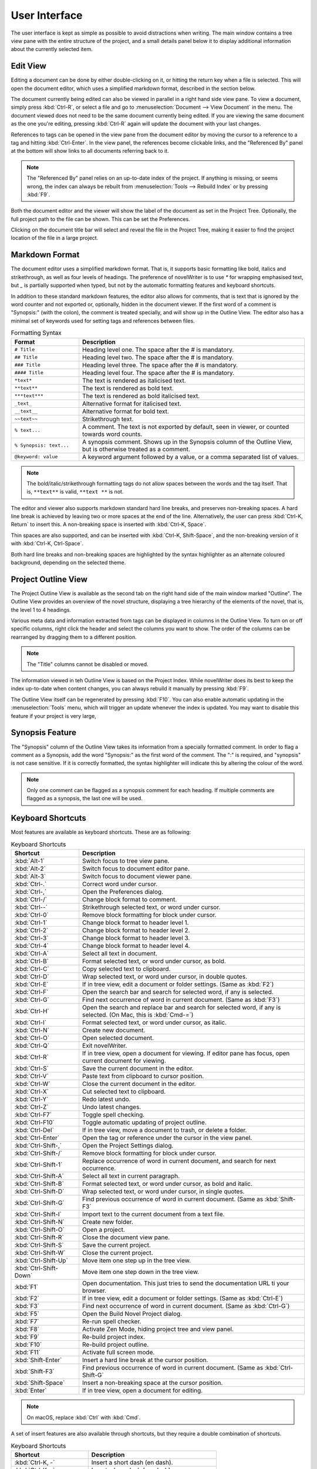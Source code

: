 ***************
User Interface
***************

The user interface is kept as simple as possible to avoid distractions when writing.
The main window contains a tree view pane with the entire structure of the project, and a small details panel below it to display additional information about the currently selected item.

Edit View
=========

Editing a document can be done by either double-clicking on it, or hitting the return key when a file is selected.
This will open the document editor, which uses a simplified markdown format, described in the section below.

The document currently being edited can also be viewed in parallel in a right hand side view pane.
To view a document, simply press :kbd:`Ctrl-R`, or select a file and go to :menuselection:`Document --> View Document` in the menu.
The document viewed does not need to be the same document currently being edited.
If you are viewing the same document as the one you're editing, pressing :kbd:`Ctrl-R` again will update the document with your last changes.

References to tags can be opened in the view pane from the document editor by moving the cursor to a reference to a tag and hitting :kbd:`Ctrl-Enter`.
In the view panel, the references become clickable links, and the "Referenced By" panel at the bottom will show links to all documents referring back to it.

.. note::
   The "Referenced By" panel relies on an up-to-date index of the project.
   If anything is missing, or seems wrong, the index can always be rebuilt from :menuselection:`Tools --> Rebuild Index` or by pressing :kbd:`F9`.

Both the document editor and the viewer will show the label of the document as set in the Project Tree.
Optionally, the full project path to the file can be shown.
This can be set the Preferences.

Clicking on the document title bar will select and reveal the file in the Project Tree, making it easier to find the project location of the file in a large project.

Markdown Format
===============

The document editor uses a simplified markdown format.
That is, it supports basic formatting like bold, italics and strikethrough, as well as four levels of headings.
The preference of novelWriter is to use `*` for wrapping emphasised text, but `_` is partially supported when typed, but not by the automatic formatting features and keyboard shortcuts.

In addition to these standard markdown features, the editor also allows for comments, that is text that is ignored by the word counter and not exported or, optionally, hidden in the document viewer.
If the first word of a comment is "Synopsis:" (with the colon), the comment is treated specially, and will show up in the Outline View.
The editor also has a minimal set of keywords used for setting tags and references between files.

.. csv-table:: Formatting Syntax
   :header: "Format", "Description"
   :widths: 15, 50

   "``# Title``",             "Heading level one. The space after the # is mandatory."
   "``## Title``",            "Heading level two. The space after the # is mandatory."
   "``### Title``",           "Heading level three. The space after the # is mandatory."
   "``#### Title``",          "Heading level four. The space after the # is mandatory."
   "``*text*``",              "The text is rendered as italicised text."
   "``**text**``",            "The text is rendered as bold text."
   "``***text***``",          "The text is rendered as bold italicised text."
   "``_text_``",              "Alternative format for italicised text."
   "``__text__``",            "Alternative format for bold text."
   "``~~text~~``",            "Strikethrough text."
   "``% text...``",           "A comment. The text is not exported by default, seen in viewer, or counted towards word counts."
   "``% Synopsis: text...``", "A synopsis comment. Shows up in the Synopsis column of the Outline View, but is otherwise treated as a comment."
   "``@keyword: value``",     "A keyword argument followed by a value, or a comma separated list of values."

.. note::
   The bold/italic/strikethrough formatting tags do not allow spaces between the words and the tag itself.
   That is, ``**text**`` is valid, ``**text **`` is not.

The editor and viewer also supports markdown standard hard line breaks, and preserves non-breaking spaces.
A hard line break is achieved by leaving two or more spaces at the end of the line.
Alternatively, the user can press :kbd:`Ctrl-K, Return` to insert this.
A non-breaking space is inserted with :kbd:`Ctrl-K, Space`.

Thin spaces are also supported, and can be inserted with :kbd:`Ctrl-K, Shift-Space`, and the non-breaking version of it with :kbd:`Ctrl-K, Ctrl-Space`.

Both hard line breaks and non-breaking spaces are highlighted by the syntax highlighter as an alternate coloured background, depending on the selected theme.

Project Outline View
====================

The Project Outline View is available as the second tab on the right hand side of the main window marked "Outline".
The Outline View provides an overview of the novel structure, displaying a tree hierarchy of the elements of the novel, that is, the level 1 to 4 headings.

Various meta data and information extracted from tags can be displayed in columns in the Outline View.
To turn on or off specific columns, right click the header and select the columns you want to show.
The order of the columns can be rearranged by dragging them to a different position.

.. note::
   The "Title" columns cannot be disabled or moved.

The information viewed in teh Outline View is based on the Project Index.
While novelWriter does its best to keep the index up-to-date when content changes, you can always rebuild it manually by pressing :kbd:`F9`.

The Outline View itself can be regenerated by pressing :kbd:`F10`.
You can also enable automatic updating in the :menuselection:`Tools` menu, which will trigger an update whenever the index is updated.
You may want to disable this feature if your project is very large,

Synopsis Feature
================

The "Synopsis" column of the Outline View takes its information from a specially formatted comment.
In order to flag a comment as a Synopsis, add the word "Synopsis:" as the first word of the comment.
The ":" is required, and "synopsis" is not case sensitive.
If it is correctly formatted, the syntax highlighter will indicate this by altering the colour of the word.

.. note::
   Only one comment can be flagged as a synopsis comment for each heading.
   If multiple comments are flagged as a synopsis, the last one will be used.

Keyboard Shortcuts
==================

Most features are available as keyboard shortcuts.
These are as following:

.. csv-table:: Keyboard Shortcuts
   :header: "Shortcut", "Description"
   :widths: 15, 50

   ":kbd:`Alt-1`",           "Switch focus to tree view pane."
   ":kbd:`Alt-2`",           "Switch focus to document editor pane."
   ":kbd:`Alt-3`",           "Switch focus to document viewer pane."
   ":kbd:`Ctrl-.`",          "Correct word under cursor."
   ":kbd:`Ctrl-,`",          "Open the Preferences dialog."
   ":kbd:`Ctrl-/`",          "Change block format to comment."
   ":kbd:`Ctrl--`",          "Strikethrough selected text, or word under cursor."
   ":kbd:`Ctrl-0`",          "Remove block formatting for block under cursor."
   ":kbd:`Ctrl-1`",          "Change block format to header level 1."
   ":kbd:`Ctrl-2`",          "Change block format to header level 2."
   ":kbd:`Ctrl-3`",          "Change block format to header level 3."
   ":kbd:`Ctrl-4`",          "Change block format to header level 4."
   ":kbd:`Ctrl-A`",          "Select all text in document."
   ":kbd:`Ctrl-B`",          "Format selected text, or word under cursor, as bold."
   ":kbd:`Ctrl-C`",          "Copy selected text to clipboard."
   ":kbd:`Ctrl-D`",          "Wrap selected text, or word under cursor, in double quotes."
   ":kbd:`Ctrl-E`",          "If in tree view, edit a document or folder settings. (Same as :kbd:`F2`)"
   ":kbd:`Ctrl-F`",          "Open the search bar and search for selected word, if any is selected."
   ":kbd:`Ctrl-G`",          "Find next occurrence of word in current document. (Same as :kbd:`F3`)"
   ":kbd:`Ctrl-H`",          "Open the search and replace bar and search for selected word, if any is selected. (On Mac, this is :kbd:`Cmd-=`)"
   ":kbd:`Ctrl-I`",          "Format selected text, or word under cursor, as italic."
   ":kbd:`Ctrl-N`",          "Create new document."
   ":kbd:`Ctrl-O`",          "Open selected document."
   ":kbd:`Ctrl-Q`",          "Exit novelWriter."
   ":kbd:`Ctrl-R`",          "If in tree view, open a document for viewing. If editor pane has focus, open current document for viewing."
   ":kbd:`Ctrl-S`",          "Save the current document in the editor."
   ":kbd:`Ctrl-V`",          "Paste text from clipboard to cursor position."
   ":kbd:`Ctrl-W`",          "Close the current document in the editor."
   ":kbd:`Ctrl-X`",          "Cut selected text to clipboard."
   ":kbd:`Ctrl-Y`",          "Redo latest undo."
   ":kbd:`Ctrl-Z`",          "Undo latest changes."
   ":kbd:`Ctrl-F7`",         "Toggle spell checking."
   ":kbd:`Ctrl-F10`",        "Toggle automatic updating of project outline."
   ":kbd:`Ctrl-Del`",        "If in tree view, move a document to trash, or delete a folder."
   ":kbd:`Ctrl-Enter`",      "Open the tag or reference under the cursor in the view panel."
   ":kbd:`Ctrl-Shift-,`",    "Open the Project Settings dialog."
   ":kbd:`Ctrl-Shift-/`",    "Remove block formatting for block under cursor."
   ":kbd:`Ctrl-Shift-1`",    "Replace occurrence of word in current document, and search for next occurrence."
   ":kbd:`Ctrl-Shift-A`",    "Select all text in current paragraph."
   ":kbd:`Ctrl-Shift-B`",    "Format selected text, or word under cursor, as bold and italic."
   ":kbd:`Ctrl-Shift-D`",    "Wrap selected text, or word under cursor, in single quotes."
   ":kbd:`Ctrl-Shift-G`",    "Find previous occurrence of word in current document. (Same as :kbd:`Shift-F3`"
   ":kbd:`Ctrl-Shift-I`",    "Import text to the current document from a text file."
   ":kbd:`Ctrl-Shift-N`",    "Create new folder."
   ":kbd:`Ctrl-Shift-O`",    "Open a project."
   ":kbd:`Ctrl-Shift-R`",    "Close the document view pane."
   ":kbd:`Ctrl-Shift-S`",    "Save the current project."
   ":kbd:`Ctrl-Shift-W`",    "Close the current project."
   ":kbd:`Ctrl-Shift-Up`",   "Move item one step up in the tree view."
   ":kbd:`Ctrl-Shift-Down`", "Move item one step down in the tree view."
   ":kbd:`F1`",              "Open documentation. This just tries to send the documentation URL ti your browser."
   ":kbd:`F2`",              "If in tree view, edit a document or folder settings. (Same as :kbd:`Ctrl-E`)"
   ":kbd:`F3`",              "Find next occurrence of word in current document. (Same as :kbd:`Ctrl-G`)"
   ":kbd:`F5`",              "Open the Build Novel Project dialog."
   ":kbd:`F7`",              "Re-run spell checker."
   ":kbd:`F8`",              "Activate Zen Mode, hiding project tree and view panel."
   ":kbd:`F9`",              "Re-build project index."
   ":kbd:`F10`",             "Re-build project outline."
   ":kbd:`F11`",             "Activate full screen mode."
   ":kbd:`Shift-Enter`",     "Insert a hard line break at the cursor position."
   ":kbd:`Shift-F3`",        "Find previous occurrence of word in current document. (Same as :kbd:`Ctrl-Shift-G`"
   ":kbd:`Shift-Space`",     "Insert a non-breaking space at the cursor position."
   ":kbd:`Enter`",           "If in tree view, open a document for editing."

.. note::
   On macOS, replace :kbd:`Ctrl` with :kbd:`Cmd`.

A set of insert features are also available through shortcuts, but they require a double combination of shortcuts.

.. csv-table:: Keyboard Shortcuts
   :header: "Shortcut", "Description"
   :widths: 30, 50

   ":kbd:`Ctrl-K, -`",           "Insert a short dash (en dash)."
   ":kbd:`Ctrl-K, _`",           "Insert a long dash (em dash)."
   ":kbd:`Ctrl-K, .`",           "Insert ellipsis."
   ":kbd:`Ctrl-K, Return`",      "Insert a hard line break."
   ":kbd:`Ctrl-K, Space`",       "Insert a non-breaking space."
   ":kbd:`Ctrl-K, Shift-Space`", "Insert a thin space."
   ":kbd:`Ctrl-K, Ctrl-Space`",  "Insert a thin non-breaking space."
